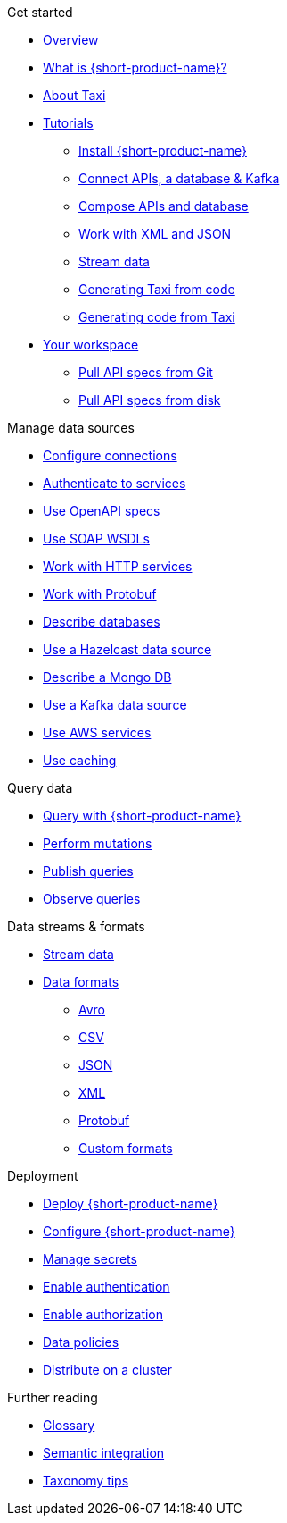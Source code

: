 .Get started
* xref:index.adoc[Overview]
* xref:introduction:index.adoc[What is {short-product-name}?]
* xref:introduction:about-taxi.adoc[About Taxi]
* xref:guides:index.adoc[Tutorials]
** xref:guides:install.adoc[Install {short-product-name}]
** xref:guides:apis-db-kafka.adoc[Connect APIs, a database & Kafka]
** xref:guides:compose.adoc[Compose APIs and database]
** xref:guides:work-with-xml.adoc[Work with XML and JSON]
** xref:guides:streaming-data.adoc[Stream data]
** xref:guides:gen-taxi-from-code.adoc[Generating Taxi from code]
** xref:guides:gen-code-from-taxi.adoc[Generating code from Taxi]
* xref:workspace:overview.adoc[Your workspace]
** xref:workspace:connecting-a-git-repo.adoc[Pull API specs from Git] 
** xref:workspace:connecting-a-disk-repo.adoc[Pull API specs from disk] 

.Manage data sources
* xref:describing-data-sources:configuring-connections.adoc[Configure connections]
* xref:describing-data-sources:authentication-to-services.adoc[Authenticate to services]
* xref:describing-data-sources:open-api.adoc[Use OpenAPI specs]
* xref:describing-data-sources:soap.adoc[Use SOAP WSDLs]
* xref:describing-data-sources:http.adoc[Work with HTTP services]
* xref:describing-data-sources:protobuf.adoc[Work with Protobuf]
* xref:describing-data-sources:databases.adoc[Describe databases]
* xref:describing-data-sources:hazelcast.adoc[Use a Hazelcast data source]
* xref:describing-data-sources:mongodb.adoc[Describe a Mongo DB]
* xref:describing-data-sources:kafka.adoc[Use a Kafka data source]
* xref:describing-data-sources:aws-services.adoc[Use AWS services]
* xref:describing-data-sources:caching.adoc[Use caching]

.Query data
* xref:querying:writing-queries.adoc[Query with {short-product-name}]
* xref:querying:mutations.adoc[Perform mutations]
* xref:querying:queries-as-endpoints.adoc[Publish queries]
* xref:querying:observability.adoc[Observe queries]

.Data streams & formats
* xref:streams:streaming-data.adoc[Stream data]
* xref:data-formats:overview.adoc[Data formats]
** xref:data-formats:avro.adoc[Avro]
** xref:data-formats:csv.adoc[CSV]
** xref:data-formats:json.adoc[JSON]
** xref:data-formats:xml.adoc[XML]
** xref:data-formats:protobuf.adoc[Protobuf]
** xref:data-formats:custom-data-formats.adoc[Custom formats]

.Deployment
* xref:deploying:production-deployments.adoc[Deploy {short-product-name}]
* xref:deploying:configuring.adoc[Configure {short-product-name}]
* xref:deploying:managing-secrets.adoc[Manage secrets]
* xref:deploying:authentication.adoc[Enable authentication]
* xref:deploying:authorization.adoc[Enable authorization]
* xref:deploying:data-policies.adoc[Data policies]
* xref:deploying:distributing-work-on-a-cluster.adoc[Distribute on a cluster]

.Further reading
* xref:glossary.adoc[Glossary]
* xref:describing-data-sources:intro-to-semantic-integration.adoc[Semantic integration]
* xref:describing-data-sources:tips-on-taxonomies.adoc[Taxonomy tips]
